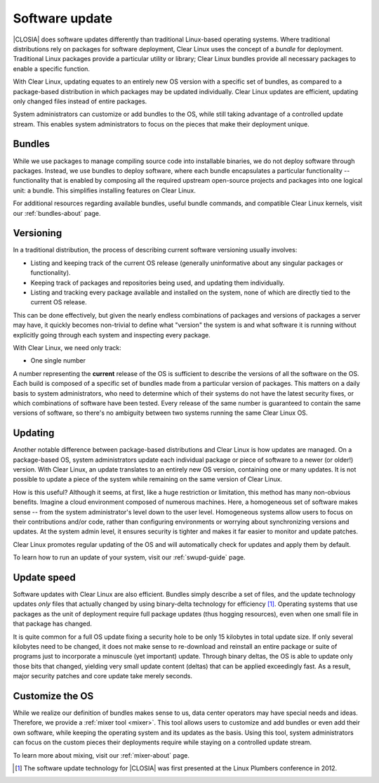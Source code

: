 .. _swupd-about:

Software update
###############

|CLOSIA| does software updates differently than traditional Linux-based 
operating systems. Where traditional distributions rely on packages for 
software deployment, Clear Linux uses the concept of a *bundle* for 
deployment. Traditional Linux packages provide a particular utility or 
library; Clear Linux bundles provide all necessary packages to enable a 
specific function.

With Clear Linux, updating equates to an entirely new OS version with a 
specific set of bundles, as compared to a package-based distribution in 
which packages may be updated individually. Clear Linux updates are 
efficient, updating only changed files instead of entire packages.

System administrators can customize or add bundles to the OS, while still 
taking advantage of a controlled update stream. This enables system 
administrators to focus on the pieces that make their deployment unique.


Bundles
=======

While we use packages to manage compiling source code into installable 
binaries, we do not deploy software through packages. Instead, we use bundles 
to deploy software, where each bundle encapsulates a particular functionality 
-- functionality that is enabled by composing all the required upstream 
open-source projects and packages into one logical unit: a bundle. This 
simplifies installing features on Clear Linux.

For additional resources regarding available bundles, useful bundle commands, 
and compatible Clear Linux kernels, visit our :ref:`bundles-about` 
page.


Versioning
==========

In a traditional distribution, the process of describing current software
versioning usually involves:

-  Listing and keeping track of the current OS release (generally
   uninformative about any singular packages or functionality).

-  Keeping track of packages and repositories being used, and updating them
   individually.

-  Listing and tracking every package available and installed on the
   system, none of which are directly tied to the current OS release.

This can be done effectively, but given the nearly endless combinations of
packages and versions of packages a server may have, it quickly becomes
non-trivial to define what "version" the system is and what software it
is running without explicitly going through each system and inspecting
every package.

With Clear Linux, we need only track:

-  One single number

A number representing the **current** release of the OS is sufficient to
describe the versions of all the software on the OS. Each build is
composed of a specific set of bundles made from a particular version of
packages. This matters on a daily basis to system administrators, who
need to determine which of their systems do not have the latest security
fixes, or which combinations of software have been tested. Every release 
of the same number is guaranteed to contain the same versions of software, 
so there's no ambiguity between two systems running the same Clear Linux OS.


Updating
========

Another notable difference between package-based distributions and Clear Linux
is how updates are managed. On a package-based OS, system administrators update
each individual package or piece of software to a newer (or older!) version. With
Clear Linux, an update translates to an entirely new OS version, containing one 
or many updates.  It is not possible to update a piece of the system while 
remaining on the same version of Clear Linux.

How is this useful? Although it seems, at first, like a huge restriction
or limitation, this method has many non-obvious benefits. Imagine a
cloud environment composed of numerous machines.  Here, a homogeneous set of
software makes sense -- from the system administrator's level down to the
user level. Homogeneous systems allow users to focus on their contributions 
and/or code, rather than configuring environments or worrying about 
synchronizing versions and updates.  At the system admin level, it ensures 
security is tighter and makes it far easier to monitor and update patches.

Clear Linux promotes regular updating of the OS and will automatically check 
for updates and apply them by default.

To learn how to run an update of your system, visit our :ref:`swupd-guide` page.


Update speed
============

Software updates with Clear Linux are also efficient. Bundles simply describe 
a set of files, and the update technology updates *only* files that actually 
changed by using binary-delta technology for efficiency [1]_. Operating systems 
that use packages as the unit of deployment require full package updates (thus
hogging resources), even when one small file in that package has changed.

It is quite common for a full OS update fixing a security hole to be
only 15 kilobytes in total update size. If only several kilobytes need
to be changed, it does not make sense to re-download and reinstall an
entire package or suite of programs just to incorporate a minuscule (yet
important) update. Through binary deltas, the OS is able to update only
those bits that changed, yielding very small update content (deltas)
that can be applied exceedingly fast.  As a result, major security patches
and core update take merely seconds.


Customize the OS
================

While we realize our definition of bundles makes sense to us, data center
operators may have special needs and ideas. Therefore, we provide a
:ref:`mixer tool <mixer>`. This tool allows users to customize and add bundles
or even add their own software, while keeping the operating
system and its updates as the basis. Using this tool, system administrators
can focus on the custom pieces their deployments require while staying on
a controlled update stream.

To learn more about mixing, visit our :ref:`mixer-about` page.


.. [1] The software update technology for |CLOSIA| was first presented at the 
   Linux Plumbers conference in 2012.
